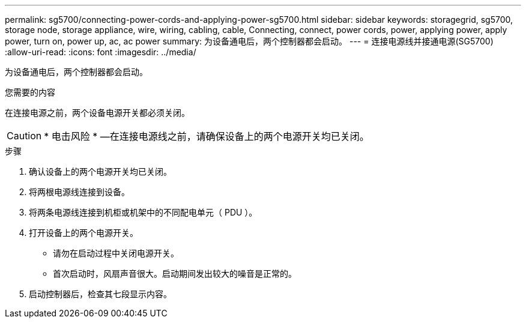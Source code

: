 ---
permalink: sg5700/connecting-power-cords-and-applying-power-sg5700.html 
sidebar: sidebar 
keywords: storagegrid, sg5700, storage node, storage appliance, wire, wiring, cabling, cable, Connecting, connect, power cords, power, applying power, apply power, turn on, power up, ac, ac power 
summary: 为设备通电后，两个控制器都会启动。 
---
= 连接电源线并接通电源(SG5700)
:allow-uri-read: 
:icons: font
:imagesdir: ../media/


[role="lead"]
为设备通电后，两个控制器都会启动。

.您需要的内容
在连接电源之前，两个设备电源开关都必须关闭。


CAUTION: * 电击风险 * —在连接电源线之前，请确保设备上的两个电源开关均已关闭。

.步骤
. 确认设备上的两个电源开关均已关闭。
. 将两根电源线连接到设备。
. 将两条电源线连接到机柜或机架中的不同配电单元（ PDU ）。
. 打开设备上的两个电源开关。
+
** 请勿在启动过程中关闭电源开关。
** 首次启动时，风扇声音很大。启动期间发出较大的噪音是正常的。


. 启动控制器后，检查其七段显示内容。

